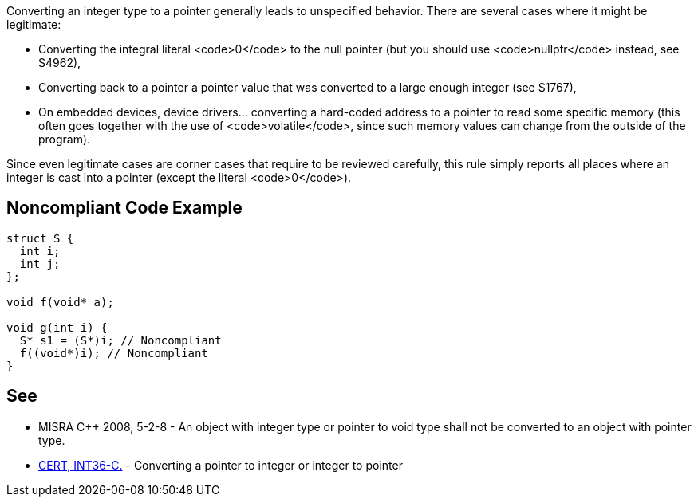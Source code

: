 Converting an integer type to a pointer generally leads to unspecified behavior. There are several cases where it might be legitimate:

* Converting the integral literal <code>0</code> to the null pointer (but you should use <code>nullptr</code> instead, see S4962),
* Converting back to a pointer a pointer value that was converted to a large enough integer (see S1767),
* On embedded devices, device drivers... converting a hard-coded address to a pointer to read some specific memory (this often goes together with the use of <code>volatile</code>, since such memory values can change from the outside of the program).

Since even legitimate cases are corner cases that require to be reviewed carefully, this rule simply reports all places where an integer is cast into a pointer (except the literal <code>0</code>).


== Noncompliant Code Example

----
struct S {
  int i;
  int j;
};

void f(void* a);

void g(int i) {
  S* s1 = (S*)i; // Noncompliant
  f((void*)i); // Noncompliant
}
----


== See

* MISRA C++ 2008, 5-2-8 - An object with integer type or pointer to void type shall not be converted to an object with pointer type.
* https://www.securecoding.cert.org/confluence/x/XAAV[CERT, INT36-C.] - Converting a pointer to integer or integer to pointer

